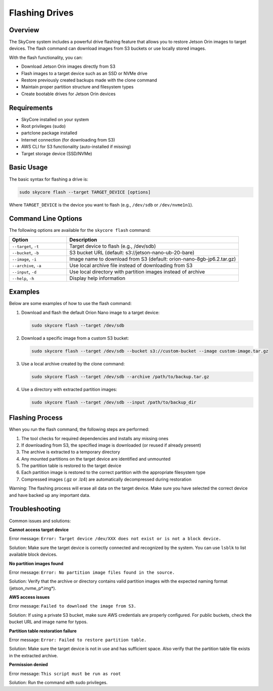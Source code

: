 ==============
Flashing Drives
==============

Overview
--------

The SkyCore system includes a powerful drive flashing feature that allows you to restore Jetson Orin images to target devices. The flash command can download images from S3 buckets or use locally stored images.

With the flash functionality, you can:

* Download Jetson Orin images directly from S3
* Flash images to a target device such as an SSD or NVMe drive
* Restore previously created backups made with the clone command
* Maintain proper partition structure and filesystem types
* Create bootable drives for Jetson Orin devices

Requirements
------------

* SkyCore installed on your system
* Root privileges (sudo)
* partclone package installed
* Internet connection (for downloading from S3)
* AWS CLI for S3 functionality (auto-installed if missing)
* Target storage device (SSD/NVMe)

Basic Usage
-----------

The basic syntax for flashing a drive is:

.. code-block:: bash

   sudo skycore flash --target TARGET_DEVICE [options]

Where ``TARGET_DEVICE`` is the device you want to flash (e.g., ``/dev/sdb`` or ``/dev/nvme1n1``).

Command Line Options
--------------------

The following options are available for the ``skycore flash`` command:

.. list-table::
   :widths: 25 75
   :header-rows: 1

   * - Option
     - Description
   * - ``--target``, ``-t``
     - Target device to flash (e.g., /dev/sdb)
   * - ``--bucket``, ``-b``
     - S3 bucket URL (default: s3://jetson-nano-ub-20-bare)
   * - ``--image``, ``-i``
     - Image name to download from S3 (default: orion-nano-8gb-jp6.2.tar.gz)
   * - ``--archive``, ``-a``
     - Use local archive file instead of downloading from S3
   * - ``--input``, ``-d``
     - Use local directory with partition images instead of archive
   * - ``--help``, ``-h``
     - Display help information

Examples
--------

Below are some examples of how to use the flash command:

1. Download and flash the default Orion Nano image to a target device:

   .. code-block:: bash

      sudo skycore flash --target /dev/sdb

2. Download a specific image from a custom S3 bucket:

   .. code-block:: bash

      sudo skycore flash --target /dev/sdb --bucket s3://custom-bucket --image custom-image.tar.gz

3. Use a local archive created by the clone command:

   .. code-block:: bash

      sudo skycore flash --target /dev/sdb --archive /path/to/backup.tar.gz

4. Use a directory with extracted partition images:

   .. code-block:: bash

      sudo skycore flash --target /dev/sdb --input /path/to/backup_dir

Flashing Process
----------------

When you run the flash command, the following steps are performed:

1. The tool checks for required dependencies and installs any missing ones
2. If downloading from S3, the specified image is downloaded (or reused if already present)
3. The archive is extracted to a temporary directory
4. Any mounted partitions on the target device are identified and unmounted
5. The partition table is restored to the target device
6. Each partition image is restored to the correct partition with the appropriate filesystem type
7. Compressed images (.gz or .lz4) are automatically decompressed during restoration

Warning: The flashing process will erase all data on the target device. Make sure you have selected the correct device and have backed up any important data.

Troubleshooting
---------------

Common issues and solutions:

**Cannot access target device**

Error message: ``Error: Target device /dev/XXX does not exist or is not a block device.``

Solution: Make sure the target device is correctly connected and recognized by the system. You can use ``lsblk`` to list available block devices.

**No partition images found**

Error message: ``Error: No partition image files found in the source.``

Solution: Verify that the archive or directory contains valid partition images with the expected naming format (jetson_nvme_p*.img*).

**AWS access issues**

Error message: ``Failed to download the image from S3.``

Solution: If using a private S3 bucket, make sure AWS credentials are properly configured. For public buckets, check the bucket URL and image name for typos.

**Partition table restoration failure**

Error message: ``Error: Failed to restore partition table.``

Solution: Make sure the target device is not in use and has sufficient space. Also verify that the partition table file exists in the extracted archive.

**Permission denied**

Error message: ``This script must be run as root``

Solution: Run the command with sudo privileges. 
